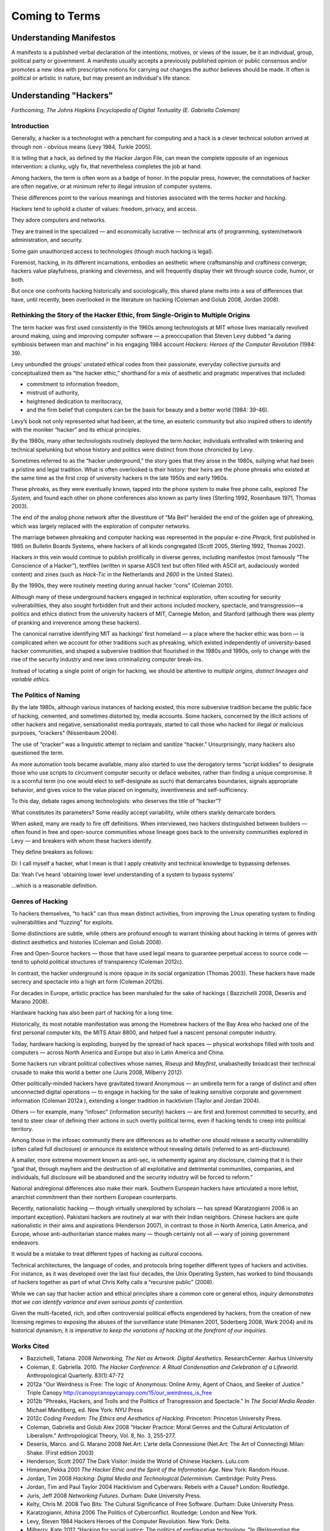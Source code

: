 ============================
Coming to Terms
============================

Understanding Manifestos
========================

A manifesto is a published verbal declaration of the intentions, motives, or views of the issuer, be it an individual, group, political party or government. A manifesto usually accepts a previously published opinion or public consensus and/or promotes a new idea with prescriptive notions for carrying out changes the author believes should be made. It often is political or artistic in nature, but may present an individual's life stance.


Understanding "Hackers"
=======================


*Forthcoming, The Johns Hopkins Encyclopedia of Digital Textuality (E. Gabriella Coleman)*

Introduction
------------

Generally,
a
hacker
is
a
technologist
with
a
penchant
for
computing
and
a
hack
is
a
clever
technical
solution
arrived
at
through
non
-
obvious
means (Levy
1984,
Turkle
2005).

It
is
telling
that
a
hack,
as
defined
by
the
Hacker
Jargon
File, can mean the complete opposite of an ingenious intervention: a clunky, ugly fix,
that nevertheless completes the job at hand.

Among hackers, the term is often worn as a badge of honor. In the popular press, however, the
connotations
of
hacker
are
often
negative,
or
at
minimum
refer
to
illegal
intrusion
of
computer
systems.

These
differences
point
to
the
various
meanings and
histories associated with the
terms
*hacker*
and
*hacking*.

Hackers
tend
to
uphold
a
cluster
of
values:
freedom,
privacy,
and
access.

They
adore
computers
and
networks.

They are
trained
in
the
specialized — and economically lucrative — technical arts of programming,
system/network
administration, 
and
security.

Some
gain
unauthorized
access
to
technologies (though much hacking is legal).

Foremost, hacking,
in
its
different
incarnations,
embodies
an
aesthetic
where
craftsmanship
and
craftiness
converge; hackers value
playfulness,
pranking
and
cleverness,
and
will
frequently
display
their
wit
through
source
code,
humor,
or
both.

But once
one
confronts
hacking historically and sociologically,
this
shared
plane
melts
into
a
sea
of
differences
that
have, until recently,
been
overlooked
in
the
literature
on
hacking
(Coleman
and
Golub
2008,
Jordan
2008).

Rethinking the Story of the Hacker Ethic, from Single-Origin to Multiple Origins
--------------------------------------------------------------------------------

The
term
hacker
was
first
used
consistently
in
the
1960s
among
technologists
at
MIT
whose
lives
maniacally
revolved
around
making,
using
and
improving
computer
software — a
preoccupation that
Steven
Levy
dubbed
“a daring symbiosis between man
and
machine” in his
engaging 1984 account
*Hackers: Heroes of the Computer Revolution* (1984: 39).

Levy
unbundled
the
groups’
unstated
ethical
codes
from
their
passionate,
everyday
collective
pursuits
and
conceptualized
them
as “the
hacker
ethic,”
shorthand for a mix
of
aesthetic
and
pragmatic
imperatives that included:

* commitment to information freedom,

* mistrust of authority,

* heightened dedication to meritocracy, 

* and the firm belief that computers can be the basis for beauty and a better world (1984: 39-46).

Levy’s
book
not
only
represented
what
had
been,
at
the
time,
an
esoteric
community but
also
inspired
others
to
identify
with
the
moniker
“hacker”
and
its
ethical
principles.

By
the
1980s,
many
other
technologists
routinely deployed
the
term
*hacker,*
individuals
enthralled
with
tinkering
and
technical spelunking
but
whose
history
and
politics
were distinct
from those chronicled by Levy.

Sometimes
referred
to
as
the
“hacker underground,”
the story goes that they arose in the 1980s, sullying what had been a pristine and legal tradition. What is often overlooked is
their history: their heirs
are the
phone
phreaks
who
existed at the same time as the
first crop of university hackers
in
the
late
1950s
and
early
1960s. 

These phreaks, as they were
eventually known,
tapped
into
the
phone
system
to
make
free
phone
calls,
explored *The System,* and
found
each
other
on
phone
conferences
also
known
as
party
lines
(Sterling
1992, Rosenbaum 1971, Thomas
2003).

The
end
of
the
analog
phone
network
after the divestiture of “Ma Bell”
heralded
the
end
of
the
golden
age
of
phreaking, which was largely
replaced
with
the
exploration
of
computer
networks.

The marriage
between phreaking
and computer hacking
was
represented
in
the
popular
e-zine
*Phrack*,
first
published
in
1985
on
Bulletin
Boards
Systems,
where
hackers
of
all
kinds
congregated
(Scott
2005,
Sterling
1992,
Thomas
2002).

Hackers
in this vein
would
continue
to
publish
prolifically
in diverse
genres,
including
manifestos
(most famously “The
Conscience
of
a
Hacker”),
textfiles
(written
in
sparse
ASCII
text
but
often
filled
with
ASCII art,
audaciously
worded
content)
and
zines
(such as *Hack-Tic* in
the
Netherlands
and
*2600*
in
the
United
States).

By the
1990s, they
were
routinely
meeting
during
annual
hacker
“cons”
(Coleman
2010). 

Although
many
of
these
underground
hackers
engaged
in
technical
exploration,
often scouting for
security
vulnerabilities,
they
also
sought
forbidden
fruit and their
actions
included
mockery,
spectacle,
and
transgression—a
politics
and
ethics
distinct
from
the
university
hackers
of
MIT,
Carnegie
Mellon,
and
Stanford
(although
there
was
plenty
of
pranking
and irreverence
among
these
hackers).

The canonical narrative identifying MIT as hackings’ first homeland — a place where the hacker ethic was born — is complicated when we account for other traditions such as phreaking, which existed independently of university-based hacker communities, and shaped a subversive tradition that flourished in the 1980s and 1990s, only to change with the rise of the security industry and new laws criminalizing computer break-ins. 

Instead of
locating a
single point of origin
for hacking, we should be attentive to *multiple origins, distinct lineages and variable ethics.*

The Politics of Naming
-----------------------

By the late 1980s, although various instances of hacking existed,
this more subversive
tradition became
the
public face of hacking, cemented, and sometimes distorted
by, media
accounts.
Some
hackers,
concerned
by
the
illicit
actions
of
other
hackers
and
negative,
sensationalist
media
portrayals,
started
to
call those who hacked for illegal or malicious purposes,
“crackers”
(Nissenbaum
2004).

The use of “cracker” was a
linguistic attempt to reclaim and sanitize
“hacker.” Unsurprisingly, many hackers also questioned the term. 

As more automation tools became available, many also started to use the derogatory terms “script kiddies” to designate those who use scripts to circumvent computer security or deface websites, rather than finding a unique
compromise. It is a scornful term (no one would elect to self-designate as such) that demarcates boundaries, signals appropriate behavior, and gives voice to the value placed on ingenuity, inventiveness and self-sufficiency.

To this day, debate rages among technologists: who deserves the title of “hacker”? 

What constitutes its parameters? Some readily accept variability, while others starkly demarcate borders.

When asked, many
are
ready
to
fire
off
definitions.
When
interviewed,
two
hackers distinguished
between
builders — often
found
in
free
and
open-source
communities
whose
lineage
goes
back
to
the
university
communities explored in Levy — and
breakers
with
whom
these hackers
identify. 

They
define breakers as follows:

Di: I call
myself
a
hacker,
what
I
mean
is
that
I
apply
creativity
and
technical
knowledge
to
bypassing
defenses.

Da: Yeah I’ve
heard 'obtaining lower level understanding
of a system
to bypass
systems'

...which
is
a
reasonable
definition.

Genres of Hacking
-----------------

To
hackers
themselves,
“to
hack”
can
thus
mean
distinct
activities,
from
improving
the
Linux
operating
system
to
finding
vulnerabilities
and “fuzzing” for
exploits.

Some
distinctions
are
subtle,
while
others
are
profound
enough
to
warrant
thinking about hacking in terms of
genres with distinct aesthetics and histories
(Coleman
and
Golub
2008).

Free
and Open-Source hackers — those
that
have
used
legal
means
to
guarantee
perpetual
access
to
source
code — tend
to uphold
political
structures
of
transparency
(Coleman
2012c).

In contrast,
the
hacker
underground
is
more
opaque
in its
social
organization
(Thomas
2003).  
These
hackers
have
made
secrecy
and
spectacle
into
a
high
art
form
(Coleman
2012b).

For decades
in Europe,
artistic practice
has been marshaled
for the sake of hackings (
Bazzichelli
2008,
Deseriis and Marano 2008).

Hardware
hacking
has
also
been
part
of
hacking for a long time.

Historically,
its
most
notable
manifestation
was
among
the
Homebrew
hackers
of
the
Bay
Area
who
hacked
one of
the
first
personal
computer
kits,
the
MITS
Altair
8800,
and
helped
fuel
a
nascent
personal
computer
industry.

Today,
hardware
hacking
is
exploding,
buoyed
by
the
spread
of
hack
spaces — physical
workshops
filled
with
tools
and
computers — across
North
America
and
Europe but also in Latin America and China.

Some
hackers
run
vibrant
political
collectives
whose
names, *Riseup*
and
*Mayfirst*,
unabashedly
broadcast
their
technical
crusade
to
make
this
world
a
better
one
(Juris
2008,
Milberry
2012).

Other
politically-minded
hackers
have
gravitated
toward
Anonymous — an
umbrella
term
for
a
range
of
distinct and often unconnected
digital
operations —
to
engage
in
hacking
for
the
sake
of
leaking
sensitive
corporate
and
government
information
(Coleman
2012a
),
extending
a
longer
tradition
in
hacktivism
(Taylor
and
Jordan
2004).

Others — for
example, many “infosec” 
(information
security)
hackers — are
first
and
foremost
committed
to
security,
and
tend
to
steer
clear
of
defining
their
actions
in
such
overtly
political
terms, even
if
hacking
tends
to
creep
into
political
territory.

Among those in the infosec community there are differences as to whether one should release a security vulnerability (often called full disclosure) or announce its existence without revealing details
(referred to as anti-disclosure). 

A smaller, more extreme movement known as anti-sec, is vehemently against any disclosure, claiming that it is their “goal that, through mayhem and the destruction of all exploitative and detrimental communities, companies, and individuals, full disclosure will be abandoned and the security industry will be forced to reform.”

National andregional
differences
also make their mark.
Southern
European
hackers
have
articulated
a
more
leftist,
anarchist
commitment
than
their
northern
European
counterparts.

Recently,
nationalistic
hacking — though
virtually unexplored by
scholars — has
spread (Karatzogianni
2006
is
an
important
exception).
Pakistani
hackers
are
routinely
at
war
with
their
Indian
neighbors.
Chinese
hackers
are
quite
nationalistic
in
their
aims
and
aspirations
(Henderson
2007),
in
contrast
to
those
in
North
America,
Latin
America,
and
Europe,
whose
anti-authoritarian
stance
makes
many — though
certainly not
all — wary
of joining
government
endeavors.

It
would
be
a
mistake
to
treat
different types of hacking
as
cultural
cocoons.

Technical architectures, the language of codes, and protocols bring together different types of hackers and activities. For instance, as it was developed over the last four decades, the Unix Operating System, has worked to bind thousands of hackers together as part of what Chris Kelty calls a “recursive public” (2008).

While
we
can
say
that
hacker
action
and
ethical
principles
share
a
common
core or
general
ethos,
*inquiry demonstrates that we can identify variance and even serious points of contention.*

Given
the
multi-faceted,
rich,
and
often
controversial
political
effects
engendered
by
hackers,
from
the
creation
of
new
licensing
regimes
to
exposing
the
abuses
of
the
surveillance
state
(Himanen
2001,
Söderberg
2008, Wark
2004) and
its historical dynamism,
it *is imperative to keep the variations of hacking at the forefront of our inquiries.*

Works Cited
-----------

* Bazzichelli, Tatiana. 2008 *Networking, The Net as Artwork. Digital Aesthetics*. ResearchCenter: Aarhus University

* Coleman, E. Gabriella. 2010. *The Hacker Conference: A Ritual Condensation and Celebration of a Lifeworld*. Anthropological Quarterly. 83(1):47-72 

* 2012a "Our Weirdness is Free: The logic of Anonymous: Online Army, Agent of Chaos, and Seeker of Justice." Triple Canopy http://canopycanopycanopy.com/15/our_weirdness_is_free

* 2012b "Phreaks, Hackers, and Trolls and the Politics of Transgression and Spectacle." In *The Social Media Reader*. Michael Mandiberg, ed. New York: NYU Press

* 2012c *Coding Freedom: The Ethics and Aesthetics of Hacking*. Princeton: Princeton University Press. 

* Coleman, Gabriella and Golub Alex 2008 "Hacker Practice: Moral Genres and the Cultural Articulation of Liberalism.” Anthropological Theory, Vol. 8, No. 3, 255-277.

* Deseriis, Marco. and G. Marano 2008 Net.Art: L’arte della Connessione (Net.Art: The Art of Connecting) Milan: Shake. (First edition 2003)

* Henderson, Scott 2007 The Dark Visitor: Inside the World of Chinese Hackers. Lulu.com 

* Himanen,Pekka 2001 *The Hacker Ethic and the Spirit of the Information Age*. New York: Random House.

* Jordan, Tim 2008 *Hacking: Digital Media and Technological Determinism*. Cambridge: Polity Press.

* Jordan, Tim and Paul Taylor 2004 Hacktivism and Cyberwars: Rebels with a Cause? London: Routledge.

* Juris, Jeff 2008 *Networking Futures*. Durham: Duke University Press. 

* Kelty, Chris M. 2008 Two Bits: The Cultural Significance of Free Software. Durham: Duke University Press.

* Karatzogianni, Athina 2006 The Politics of Cyberconflict. Routledge: London and New York.

* Levy, Steven 1984 Hackers Heroes of the Computer Revolution. New York: Delta.

* Milberry, Kate 2012 “Hacking for social justice: The politics of prefigurative technology. ”In (Re)Inventing the Internet: Critical Case Studies. Andrew Feenberg and Norm Friesen, editors. Rotterdam, The Netherlands: Sense Publishers.

* Nissenbaum, Helen 2004 “Hackers and the Contested Ontology of Cyberspace.” New Media and Society (6)2:195-217.

* Rosenbaum, Ron 1971 Secrets of the Little Blue Box. Esquire Magazine. http://www.webcrunchers.com/crunch/stories/esq-art.html

* Scott, Jason 2005 *BBS: The Documentary*. http://www.bbsdocumentary.com/

* Söderberg, Johan 2008 Hacking Capitalism: The Free and Open Source Software Movement. London: Routledge.

* Sterling, Bruce 1992 The Hacker Crackdown: Law and Disorder on the Electronic Frontier. New York: Bantam.


* Thomas, Douglas 2002 Hacker Culture. Minneapolis: University of Minnesota Press.

* Turkle, Sherry 2005 The Second Self: Computers and the Human Spirit, Twentieth Anniversary Edition. Cambridge: MIT Press.

* Wark, Ken 2004 A Hacker Manifesto. Cambridge: Harvard University Press.

